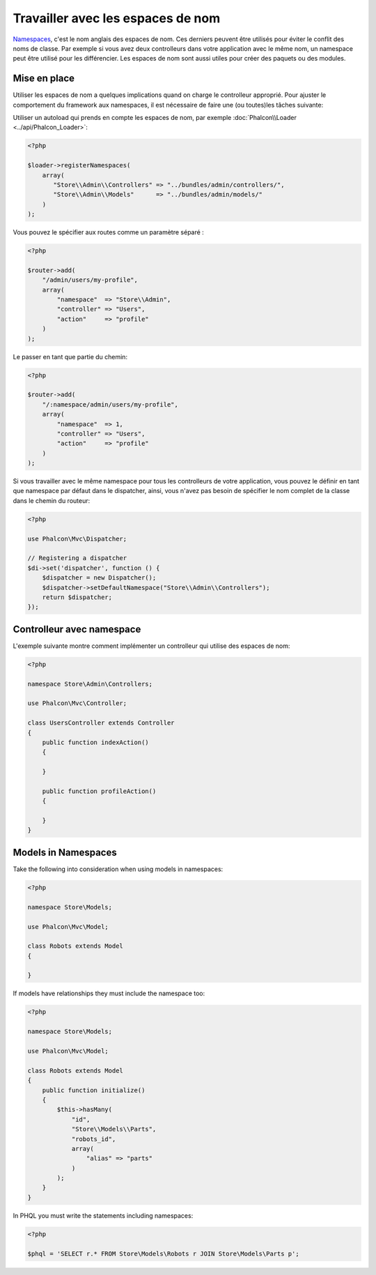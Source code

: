 Travailler avec les espaces de nom
==================================

Namespaces_, c'est le nom anglais des espaces de nom. Ces derniers peuvent être utilisés pour éviter le conflit des noms de classe.
Par exemple si vous avez deux controlleurs dans votre application avec le même nom, un namespace peut être utilisé pour les différencier.
Les espaces de nom sont aussi utiles pour créer des paquets ou des modules.

Mise en place
-------------
Utiliser les espaces de nom a quelques implications quand on charge le controlleur approprié.
Pour ajuster le comportement du framework aux namespaces, il est nécessaire de faire une (ou toutes)les tâches suivante:

Utiliser un autoload qui prends en compte les espaces de nom, par exemple :doc:`Phalcon\\Loader <../api/Phalcon_Loader>`:

.. code-block:: php

    <?php

    $loader->registerNamespaces(
        array(
           "Store\\Admin\\Controllers" => "../bundles/admin/controllers/",
           "Store\\Admin\\Models"      => "../bundles/admin/models/"
        )
    );

Vous pouvez le spécifier aux routes comme un paramètre séparé :

.. code-block:: php

    <?php

    $router->add(
        "/admin/users/my-profile",
        array(
            "namespace"  => "Store\\Admin",
            "controller" => "Users",
            "action"     => "profile"
        )
    );

Le passer en tant que partie du chemin:

.. code-block:: php

    <?php

    $router->add(
        "/:namespace/admin/users/my-profile",
        array(
            "namespace"  => 1,
            "controller" => "Users",
            "action"     => "profile"
        )
    );

Si vous travailler avec le même namespace pour tous les controlleurs de votre application, vous pouvez le définir en tant que namespace par défaut dans le dispatcher,
ainsi, vous n'avez pas besoin de spécifier le nom complet de la classe dans le chemin du routeur:

.. code-block:: php

    <?php

    use Phalcon\Mvc\Dispatcher;

    // Registering a dispatcher
    $di->set('dispatcher', function () {
        $dispatcher = new Dispatcher();
        $dispatcher->setDefaultNamespace("Store\\Admin\\Controllers");
        return $dispatcher;
    });

Controlleur avec namespace
--------------------------
L'exemple suivante montre comment implémenter un controlleur qui utilise des espaces de nom:

.. code-block:: php

    <?php

    namespace Store\Admin\Controllers;

    use Phalcon\Mvc\Controller;

    class UsersController extends Controller
    {
        public function indexAction()
        {

        }

        public function profileAction()
        {

        }
    }

Models in Namespaces
--------------------
Take the following into consideration when using models in namespaces:

.. code-block:: php

    <?php

    namespace Store\Models;

    use Phalcon\Mvc\Model;

    class Robots extends Model
    {

    }

If models have relationships they must include the namespace too:

.. code-block:: php

    <?php

    namespace Store\Models;

    use Phalcon\Mvc\Model;

    class Robots extends Model
    {
        public function initialize()
        {
            $this->hasMany(
                "id",
                "Store\\Models\\Parts",
                "robots_id",
                array(
                    "alias" => "parts"
                )
            );
        }
    }

In PHQL you must write the statements including namespaces:

.. code-block:: php

    <?php

    $phql = 'SELECT r.* FROM Store\Models\Robots r JOIN Store\Models\Parts p';

.. _Namespaces: http://php.net/manual/en/language.namespaces.php
